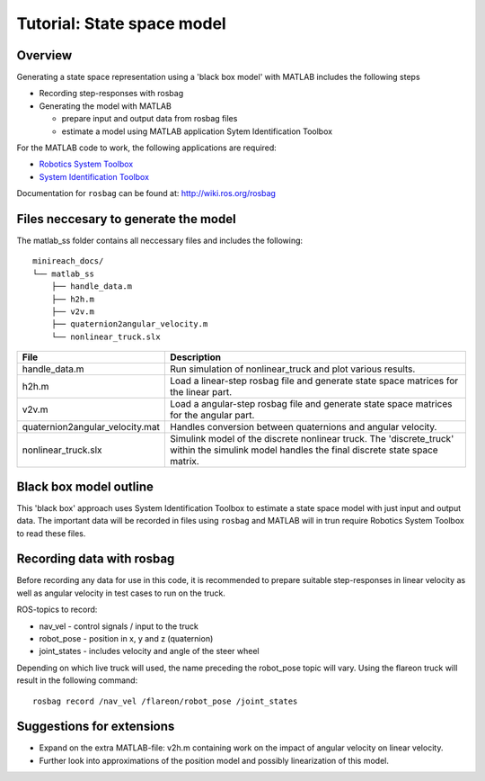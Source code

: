 Tutorial: State space model 
======================

Overview
------------------------
Generating a state space representation using a 'black box model' with MATLAB includes the following steps

* Recording step-responses with rosbag
* Generating the model with MATLAB

  * prepare input and output data from rosbag files
  * estimate a model using MATLAB application Sytem Identification Toolbox
  
For the MATLAB code to work, the following applications are required:

* `Robotics System Toolbox <https://se.mathworks.com/products/robotics.html>`_
* `System Identification Toolbox <https://se.mathworks.com/products/sysid.html>`_

Documentation for ``rosbag`` can be found at: http://wiki.ros.org/rosbag

Files neccesary to generate the model
------------------------

The matlab_ss folder contains all neccessary files and includes the following::

  minireach_docs/
  └── matlab_ss
      ├── handle_data.m
      ├── h2h.m
      ├── v2v.m
      ├── quaternion2angular_velocity.m
      └── nonlinear_truck.slx
      
================================= ============================================================================
File                              Description
================================= ============================================================================
handle_data.m                     Run simulation of nonlinear_truck and plot various results.
h2h.m                             Load a linear-step rosbag file and generate state space matrices for the linear part.
v2v.m                             Load a angular-step rosbag file and generate state space matrices for the angular part.
quaternion2angular_velocity.mat   Handles conversion between quaternions and angular velocity.
nonlinear_truck.slx               Simulink model of the discrete nonlinear truck. The 'discrete_truck' within the simulink model handles the final discrete state space matrix. 
================================= ============================================================================

Black box model outline
------------------------
This 'black box' approach uses System Identification Toolbox to estimate a state space model with just input and output data. 
The important data will be recorded in files using ``rosbag`` and MATLAB will in trun require Robotics System Toolbox to read these files.  

Recording data with rosbag
------------------------
Before recording any data for use in this code, it is recommended to prepare suitable step-responses in linear velocity as well as angular velocity in test cases to run on the truck.

ROS-topics to record:

* nav_vel - control signals / input to the truck
* robot_pose - position in x, y and z (quaternion)
* joint_states - includes velocity and angle of the steer wheel

Depending on which live truck will used, the name preceding the robot_pose topic will vary. Using the flareon truck will result in the following command:

::

   rosbag record /nav_vel /flareon/robot_pose /joint_states
   
Suggestions for extensions
------------------------
* Expand on the extra MATLAB-file: v2h.m containing work on the impact of angular velocity on linear velocity.
* Further look into approximations of the position model and possibly linearization of this model.
